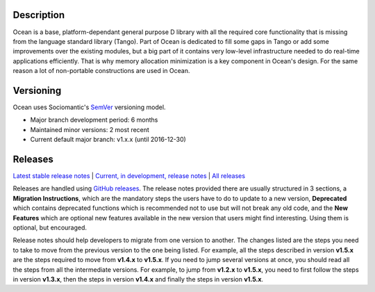Description |BuildStatus|_
==========================

Ocean is a base, platform-dependant general purpose D library with all the
required core functionality that is missing from the language standard library
(Tango).  Part of Ocean is dedicated to fill some gaps in Tango or add some
improvements over the existing modules, but a big part of it contains very
low-level infrastructure needed to do real-time applications efficiently. That
is why memory allocation minimization is a key component in Ocean's design. For
the same reason a lot of non-portable constructions are used in Ocean.

Versioning
==========

Ocean uses Sociomantic's SemVer_ versioning model.

.. _SemVer: https://github.com/sociomantic/backend/blob/master/doc/structure/semver-user.rst

* Major branch development period: 6 months
* Maintained minor versions: 2 most recent
* Current default major branch: v1.x.x (until 2016-12-30)

Releases
========

`Latest stable release notes
<https://github.com/sociomantic/ocean/releases/latest>`_ | `Current, in
development, release notes
<https://github.com/sociomantic/ocean/tree/v1.x.x/relnotes>`_ | `All
releases <https://github.com/sociomantic/ocean/releases>`_

Releases are handled using `GitHub releases
<https://github.com/sociomantic/ocean/releases>`_. The release notes provided
there are usually structured in 3 sections, a **Migration Instructions**, which
are the mandatory steps the users have to do to update to a new version,
**Deprecated** which contains deprecated functions which is recommended not to
use but will not break any old code, and the **New Features** which are optional
new features available in the new version that users might find interesting.
Using them is optional, but encouraged.

Release notes should help developers to migrate from one version to another. The
changes listed are the steps you need to take to move from the previous version
to the one being listed. For example, all the steps described in version
**v1.5.x** are the steps required to move from **v1.4.x** to **v1.5.x**. If you
need to jump several versions at once, you should read all the steps from all
the intermediate versions. For example, to jump from **v1.2.x** to **v1.5.x**,
you need to first follow the steps in version **v1.3.x**, then the steps in
version **v1.4.x** and finally the steps in version **v1.5.x**.

.. |BuildStatus| image:: https://ci.sociomantic.com/buildStatus/icon?job=core-team/ocean
.. _BuildStatus: https://ci.sociomantic.com/job/core-team/job/ocean/
